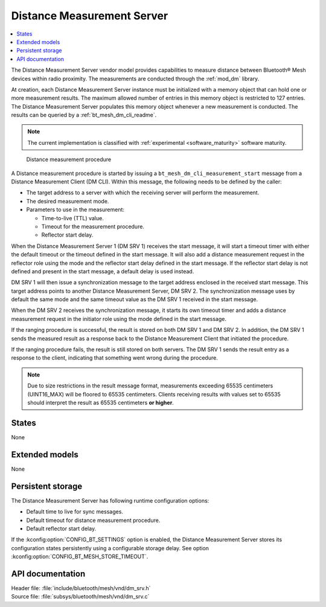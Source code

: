 .. _bt_mesh_dm_srv_readme:

Distance Measurement Server
###########################

.. contents::
   :local:
   :depth: 2

The Distance Measurement Server vendor model provides capabilities to measure distance between Bluetooth® Mesh devices within radio proximity.
The measurements are conducted through the :ref:`mod_dm` library.

At creation, each Distance Measurement Server instance must be initialized with a memory object that can hold one or more measurement results.
The maximum allowed number of entries in this memory object is restricted to 127 entries.
The Distance Measurement Server populates this memory object whenever a new measurement is conducted.
The results can be queried by a :ref:`bt_mesh_dm_cli_readme`.

.. note::
   The current implementation is classified with :ref:`experimental <software_maturity>` software maturity.

.. figure:: ../../../../../nrf/libraries/bluetooth/mesh/vnd/images/bt_mesh_dm_models.svg
   :alt: Sequence diagram for DM procedure

   Distance measurement procedure

A Distance measurement procedure is started by issuing a ``bt_mesh_dm_cli_measurement_start`` message from a Distance Measurement Client (DM CLI).
Within this message, the following needs to be defined by the caller:

* The target address to a server with which the receiving server will perform the measurement.
* The desired measurement mode.
* Parameters to use in the measurement:

  * Time-to-live (TTL) value.
  * Timeout for the measurement procedure.
  * Reflector start delay.

When the Distance Measurement Server 1 (DM SRV 1) receives the start message, it will start a timeout timer with either the default timeout or the timeout defined in the start message.
It will also add a distance measurement request in the reflector role using the mode and the reflector start delay defined in the start message.
If the reflector start delay is not defined and present in the start message, a default delay is used instead.

DM SRV 1 will then issue a synchronization message to the target address enclosed in the received start message.
This target address points to another Distance Measurement Server, DM SRV 2.
The synchronization message uses by default the same mode and the same timeout value as the DM SRV 1 received in the start message.

When the DM SRV 2 receives the synchronization message, it starts its own timeout timer and adds a distance measurement request in the initiator role using the mode defined in the start message.

If the ranging procedure is successful, the result is stored on both DM SRV 1 and DM SRV 2.
In addition, the DM SRV 1 sends the measured result as a response back to the Distance Measurement Client that initiated the procedure.

If the ranging procedure fails, the result is still stored on both servers.
The DM SRV 1 sends the result entry as a response to the client, indicating that something went wrong during the procedure.

.. note::
   Due to size restrictions in the result message format, measurements exceeding 65535 centimeters (UINT16_MAX) will be floored to 65535 centimeters.
   Clients receiving results with values set to 65535 should interpret the result as 65535 centimeters **or higher**.

States
======

None

Extended models
===============

None

Persistent storage
==================

The Distance Measurement Server has following runtime configuration options:

* Default time to live for sync messages.
* Default timeout for distance measurement procedure.
* Default reflector start delay.

If the :kconfig:option:`CONFIG_BT_SETTINGS` option is enabled, the Distance Measurement Server stores its configuration states persistently using a configurable storage delay.
See option :kconfig:option:`CONFIG_BT_MESH_STORE_TIMEOUT`.

API documentation
=================

| Header file: :file:`include/bluetooth/mesh/vnd/dm_srv.h`
| Source file: :file:`subsys/bluetooth/mesh/vnd/dm_srv.c`

.. doxygengroup:: bt_mesh_dm_srv
